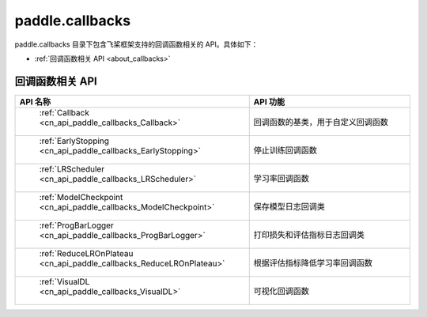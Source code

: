 .. _cn_overview_callbacks:

paddle.callbacks
---------------------

paddle.callbacks 目录下包含飞桨框架支持的回调函数相关的 API。具体如下：

-  :ref:`回调函数相关 API <about_callbacks>`

.. _about_callbacks:

回调函数相关 API
::::::::::::::::::::

.. csv-table::
    :header: "API 名称", "API 功能"
    :widths: 10, 30

    " :ref:`Callback <cn_api_paddle_callbacks_Callback>` ", "回调函数的基类，用于自定义回调函数"
    " :ref:`EarlyStopping <cn_api_paddle_callbacks_EarlyStopping>` ", "停止训练回调函数"
    " :ref:`LRScheduler <cn_api_paddle_callbacks_LRScheduler>` ", "学习率回调函数"
    " :ref:`ModelCheckpoint <cn_api_paddle_callbacks_ModelCheckpoint>` ", "保存模型日志回调类"
    " :ref:`ProgBarLogger <cn_api_paddle_callbacks_ProgBarLogger>` ", "打印损失和评估指标日志回调类"
    " :ref:`ReduceLROnPlateau <cn_api_paddle_callbacks_ReduceLROnPlateau>` ", "根据评估指标降低学习率回调函数"
    " :ref:`VisualDL <cn_api_paddle_callbacks_VisualDL>` ", "可视化回调函数"
